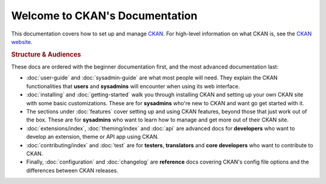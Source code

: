 ===============================
Welcome to CKAN's Documentation
===============================

This documentation covers how to set up and manage `CKAN <http://ckan.org>`_.
For high-level information on what CKAN is, see the
`CKAN website <http://ckan.org>`_.

.. rubric:: Structure & Audiences

These docs are ordered with the beginner documentation first, and the most
advanced documentation last:

* :doc:`user-guide` and :doc:`sysadmin-guide` are what most people will need.
  They explain the CKAN functionalities that **users** and **sysadmins** will
  encounter when using its web interface.

* :doc:`installing` and :doc:`getting-started` walk you through installing CKAN
  and setting up your own CKAN site with some basic customizations.  These
  are for **sysadmins** who're new to CKAN and want go get started with it.

* The sections under :doc:`features` cover setting up and using CKAN features,
  beyond those that just work out of the box.  These are for **sysadmins** who
  want to learn how to manage and get more out of their CKAN site.

* :doc:`extensions/index`, :doc:`theming/index` and :doc:`api` are advanced docs
  for **developers** who want to develop an extension, theme or API app using
  CKAN.

* :doc:`contributing/index` and :doc:`test` are for **testers**, **translators** and
  **core developers** who want to contribute to CKAN.

* Finally, :doc:`configuration` and :doc:`changelog` are **reference** docs
  covering CKAN's config file options and the differences between CKAN
  releases.
